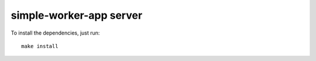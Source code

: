 simple-worker-app server
========================

To install the dependencies, just run::

    make install

